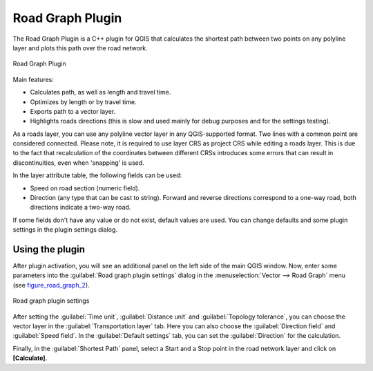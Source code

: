 .. only:: html

   |updatedisclaimer|

.. _roadgraph:

Road Graph Plugin
=================

The Road Graph Plugin is a C++ plugin for QGIS that calculates the shortest path
between two points on any polyline layer and plots this path over the road network.

.. _figure_road_graph_1:

.. only:: html

   **Figure Road Graph 1:**

.. figure:: /static/user_manual/plugins/roadgraph_sample.png
   :align: center

   Road Graph Plugin

Main features:

* Calculates path, as well as length and travel time.
* Optimizes by length or by travel time.
* Exports path to a vector layer.
* Highlights roads directions (this is slow and used mainly for debug purposes
  and for the settings testing).

As a roads layer, you can use any polyline vector layer in any QGIS-supported
format. Two lines with a common point are considered connected. Please note, it
is required to use layer CRS as project CRS while editing a roads layer. This is
due to the fact that recalculation of the coordinates between different CRSs
introduces some errors that can result in discontinuities, even when 'snapping'
is used.

In the layer attribute table, the following fields can be used:

* Speed on road section (numeric field).
* Direction (any type that can be cast to string). Forward and reverse
  directions correspond to a one-way road, both directions indicate a two-way road.

If some fields don't have any value or do not exist, default values are used.
You can change defaults and some plugin settings in the plugin settings dialog.

Using the plugin
----------------

After plugin activation, you will see an additional panel on the left side of
the main QGIS window. Now, enter some parameters into the :guilabel:`Road graph
plugin settings` dialog in the :menuselection:`Vector --> Road Graph` menu
(see figure_road_graph_2_).

.. _figure_road_graph_2:

.. only:: html

   **Figure Road Graph 2:**

.. figure:: /static/user_manual/plugins/roadgraph_plugin_settings.png
   :align: center

   Road graph plugin settings

After setting the :guilabel:`Time unit`, :guilabel:`Distance unit` and
:guilabel:`Topology tolerance`, you can choose the vector layer in the
:guilabel:`Transportation layer` tab. Here you can also choose the
:guilabel:`Direction field` and :guilabel:`Speed field`.
In the :guilabel:`Default settings` tab, you can set the :guilabel:`Direction`
for the calculation.

Finally, in the :guilabel:`Shortest Path` panel, select a Start and a Stop point
in the road network layer and click on **[Calculate]**.

